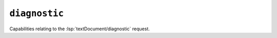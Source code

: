 ``diagnostic``
==============

Capabilities relating to the :lsp:`textDocument/diagnostic` request.

.. default-domain:: capabilities

.. bool-table:: text_document.diagnostic.dynamic_registration

.. bool-table:: text_document.diagnostic.related_document_support
